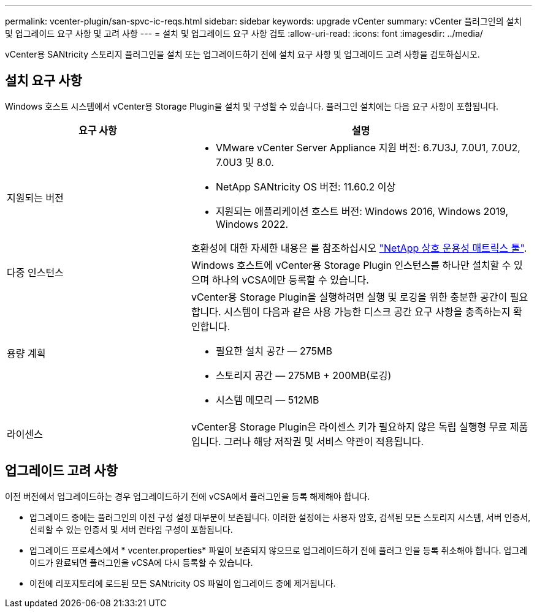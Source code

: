 ---
permalink: vcenter-plugin/san-spvc-ic-reqs.html 
sidebar: sidebar 
keywords: upgrade vCenter 
summary: vCenter 플러그인의 설치 및 업그레이드 요구 사항 및 고려 사항 
---
= 설치 및 업그레이드 요구 사항 검토
:allow-uri-read: 
:icons: font
:imagesdir: ../media/


[role="lead"]
vCenter용 SANtricity 스토리지 플러그인을 설치 또는 업그레이드하기 전에 설치 요구 사항 및 업그레이드 고려 사항을 검토하십시오.



== 설치 요구 사항

Windows 호스트 시스템에서 vCenter용 Storage Plugin을 설치 및 구성할 수 있습니다. 플러그인 설치에는 다음 요구 사항이 포함됩니다.

[cols="35h,~"]
|===
| 요구 사항 | 설명 


 a| 
지원되는 버전
 a| 
* VMware vCenter Server Appliance 지원 버전: 6.7U3J, 7.0U1, 7.0U2, 7.0U3 및 8.0.
* NetApp SANtricity OS 버전: 11.60.2 이상
* 지원되는 애플리케이션 호스트 버전: Windows 2016, Windows 2019, Windows 2022.


호환성에 대한 자세한 내용은 를 참조하십시오 http://mysupport.netapp.com/matrix["NetApp 상호 운용성 매트릭스 툴"^].



 a| 
다중 인스턴스
 a| 
Windows 호스트에 vCenter용 Storage Plugin 인스턴스를 하나만 설치할 수 있으며 하나의 vCSA에만 등록할 수 있습니다.



 a| 
용량 계획
 a| 
vCenter용 Storage Plugin을 실행하려면 실행 및 로깅을 위한 충분한 공간이 필요합니다. 시스템이 다음과 같은 사용 가능한 디스크 공간 요구 사항을 충족하는지 확인합니다.

* 필요한 설치 공간 — 275MB
* 스토리지 공간 — 275MB + 200MB(로깅)
* 시스템 메모리 — 512MB




 a| 
라이센스
 a| 
vCenter용 Storage Plugin은 라이센스 키가 필요하지 않은 독립 실행형 무료 제품입니다. 그러나 해당 저작권 및 서비스 약관이 적용됩니다.

|===


== 업그레이드 고려 사항

이전 버전에서 업그레이드하는 경우 업그레이드하기 전에 vCSA에서 플러그인을 등록 해제해야 합니다.

* 업그레이드 중에는 플러그인의 이전 구성 설정 대부분이 보존됩니다. 이러한 설정에는 사용자 암호, 검색된 모든 스토리지 시스템, 서버 인증서, 신뢰할 수 있는 인증서 및 서버 런타임 구성이 포함됩니다.
* 업그레이드 프로세스에서 * vcenter.properties* 파일이 보존되지 않으므로 업그레이드하기 전에 플러그 인을 등록 취소해야 합니다. 업그레이드가 완료되면 플러그인을 vCSA에 다시 등록할 수 있습니다.
* 이전에 리포지토리에 로드된 모든 SANtricity OS 파일이 업그레이드 중에 제거됩니다.

